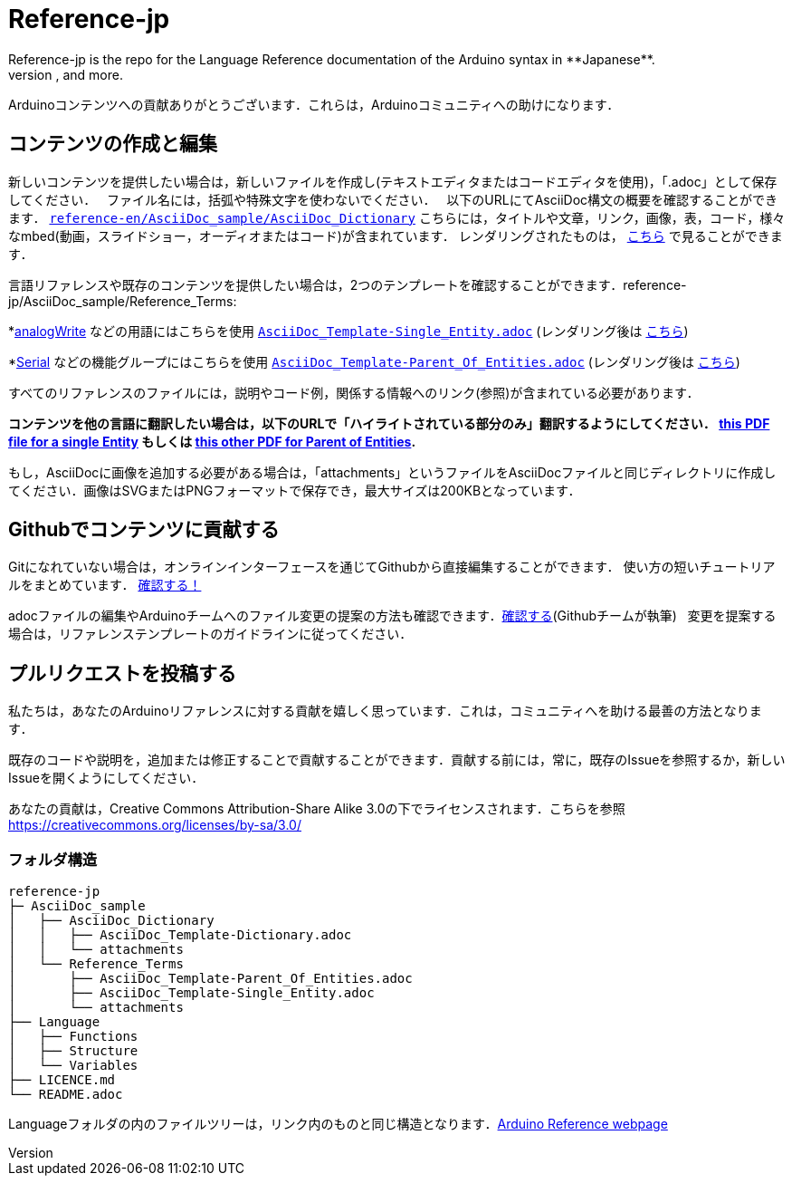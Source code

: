 = Reference-jp
Reference-jp is the repo for the Language Reference documentation of the Arduino syntax in **Japanese**.  
All the Reference terms files are in AsciiDoc format. Manutius, the Arduino platform to manage and publish content, turns Asciidoc documents into HTML pages, PDFs, and more.

Arduinoコンテンツへの貢献ありがとうございます．これらは，Arduinoコミュニティへの助けになります．

== コンテンツの作成と編集
新しいコンテンツを提供したい場合は，新しいファイルを作成し(テキストエディタまたはコードエディタを使用)，「.adoc」として保存してください．  
ファイル名には，括弧や特殊文字を使わないでください．  
以下のURLにてAsciiDoc構文の概要を確認することができます． https://raw.githubusercontent.com/arduino/reference-en/master/AsciiDoc_sample/AsciiDoc_Dictionary/AsciiDoc_Template-Dictionary.adoc[`reference-en/AsciiDoc_sample/AsciiDoc_Dictionary`] こちらには，タイトルや文章，リンク，画像，表，コード，様々なmbed(動画，スライドショー，オーディオまたはコード)が含まれています． レンダリングされたものは， https://cdn.arduino.cc/reference/en/asciidoc_sample/asciidoc_dictionary/asciidoc_template-dictionary/[こちら] で見ることができます．

言語リファレンスや既存のコンテンツを提供したい場合は，2つのテンプレートを確認することができます．reference-jp/AsciiDoc_sample/Reference_Terms:

*link:http://arduino.cc/en/Reference/AnalogWrite[analogWrite] などの用語にはこちらを使用 https://raw.githubusercontent.com/arduino/reference-jp/master/AsciiDoc_sample/Reference_Terms/AsciiDoc_Template-Single_Entity.adoc[`AsciiDoc_Template-Single_Entity.adoc`] (レンダリング後は https://cdn.arduino.cc/reference/en/asciidoc_sample/reference_terms/asciidoc_template-single_entity/[こちら]) 

*link:http://arduino.cc/en/Reference/Serial[Serial] などの機能グループにはこちらを使用 https://raw.githubusercontent.com/arduino/reference-jp/master/AsciiDoc_sample/Reference_Terms/AsciiDoc_Template-Parent_Of_Entities.adoc[`AsciiDoc_Template-Parent_Of_Entities.adoc`] (レンダリング後は https://cdn.arduino.cc/reference/en/asciidoc_sample/reference_terms/asciidoc_template-parent_of_entities/[こちら])

すべてのリファレンスのファイルには，説明やコード例，関係する情報へのリンク(参照)が含まれている必要があります．

*コンテンツを他の言語に翻訳したい場合は，以下のURLで「ハイライトされている部分のみ」翻訳するようにしてください．  https://drive.google.com/file/d/0B_6MhyhSmjXeSERydnhleXlLWVk/view[this PDF file for a single Entity] もしくは https://drive.google.com/file/d/0B_6MhyhSmjXeQzVYWC1tZnViNFE/view[this other PDF for Parent of Entities].*

もし，AsciiDocに画像を追加する必要がある場合は，「attachments」というファイルをAsciiDocファイルと同じディレクトリに作成してください．画像はSVGまたはPNGフォーマットで保存でき，最大サイズは200KBとなっています．

== Githubでコンテンツに貢献する
Gitになれていない場合は，オンラインインターフェースを通じてGithubから直接編集することができます． 使い方の短いチュートリアルをまとめています． https://create.arduino.cc/projecthub/Arduino_Genuino/contribute-to-the-arduino-reference-af7c37[確認する！]

adocファイルの編集やArduinoチームへのファイル変更の提案の方法も確認できます．link:https://help.github.com/articles/editing-files-in-another-user-s-repository/[確認する](Githubチームが執筆)   
変更を提案する場合は，リファレンステンプレートのガイドラインに従ってください．


== プルリクエストを投稿する
私たちは，あなたのArduinoリファレンスに対する貢献を嬉しく思っています．これは，コミュニティへを助ける最善の方法となります．

既存のコードや説明を，追加または修正することで貢献することができます．貢献する前には，常に，既存のIssueを参照するか，新しいIssueを開くようにしてください． 

あなたの貢献は，Creative Commons Attribution-Share Alike 3.0の下でライセンスされます．こちらを参照 https://creativecommons.org/licenses/by-sa/3.0/


=== フォルダ構造
[source]
----
reference-jp
├─ AsciiDoc_sample
│   ├── AsciiDoc_Dictionary
│   │   ├── AsciiDoc_Template-Dictionary.adoc
│   │   └── attachments
│   └── Reference_Terms
│       ├── AsciiDoc_Template-Parent_Of_Entities.adoc
│       ├── AsciiDoc_Template-Single_Entity.adoc
│       └── attachments
├── Language
│   ├── Functions
│   ├── Structure
│   └── Variables
├── LICENCE.md
└── README.adoc

----

Languageフォルダの内のファイルツリーは，リンク内のものと同じ構造となります．link:http://arduino.cc/en/Reference/HomePage[Arduino Reference webpage]
